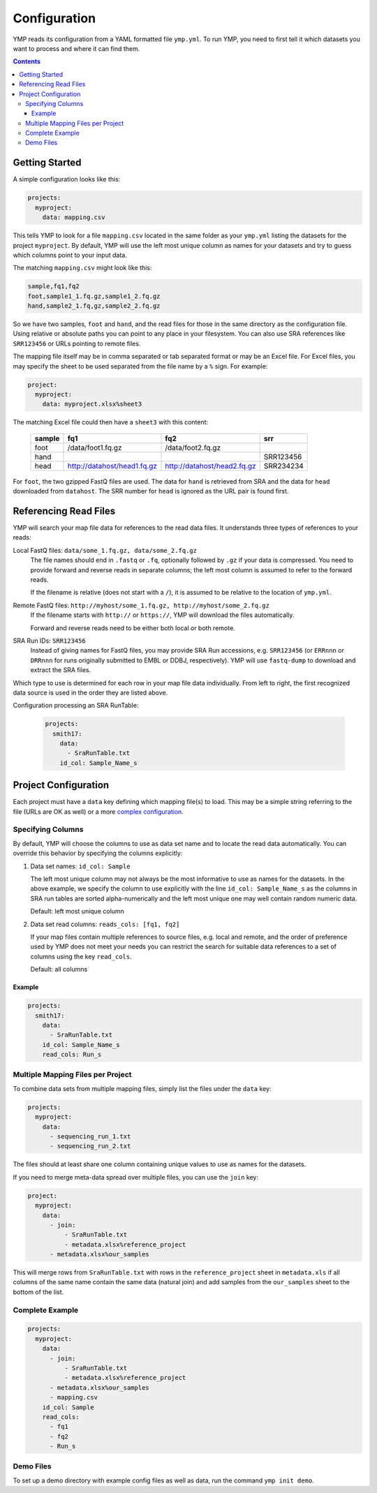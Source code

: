 Configuration
=============

YMP reads its configuration from a YAML formatted file ``ymp.yml``. To
run YMP, you need to first tell it which datasets you want to process
and where it can find them.

.. contents:: Contents
   :local:

Getting Started
---------------

A simple configuration looks like this:

.. code:: yaml

    projects:
      myproject:
        data: mapping.csv

This tells YMP to look for a file ``mapping.csv`` located in the same
folder as your ``ymp.yml`` listing the datasets for the project
``myproject``. By default, YMP will use the left most unique column as
names for your datasets and try to guess which columns point to your
input data.

The matching ``mapping.csv`` might look like this:

.. code:: text

    sample,fq1,fq2
    foot,sample1_1.fq.gz,sample1_2.fq.gz
    hand,sample2_1.fq,gz,sample2_2.fq.gz

So we have two samples, ``foot`` and ``hand``, and the read files for
those in the same directory as the configuration file. Using relative or
absolute paths you can point to any place in your filesystem. You can
also use SRA references like ``SRR123456`` or URLs pointing to remote
files.

The mapping file itself may be in comma separated or tab separated
format or may be an Excel file. For Excel files, you may specify the
sheet to be used separated from the file name by a ``%`` sign. For
example:

.. code:: yaml

    project:
      myproject:
        data: myproject.xlsx%sheet3

The matching Excel file could then have a ``sheet3`` with this content:

  +----------+-------------------------------+-------------------------------+-------------+
  | sample   | fq1                           | fq2                           | srr         |
  +==========+===============================+===============================+=============+
  | foot     | /data/foot1.fq.gz             | /data/foot2.fq.gz             |             |
  +----------+-------------------------------+-------------------------------+-------------+
  | hand     |                               |                               | SRR123456   |
  +----------+-------------------------------+-------------------------------+-------------+
  | head     | http://datahost/head1.fq.gz   | http://datahost/head2.fq.gz   | SRR234234   |
  +----------+-------------------------------+-------------------------------+-------------+

For ``foot``, the two gzipped FastQ files are used. The data for
``hand`` is retrieved from SRA and the data for ``head`` downloaded from
``datahost``. The SRR number for ``head`` is ignored as the URL pair is
found first.

Referencing Read Files
----------------------

YMP will search your map file data for references to the read data
files. It understands three types of references to your reads:

Local FastQ files: ``data/some_1.fq.gz, data/some_2.fq.gz``
   The file names should end in ``.fastq`` or ``.fq``, optionally followed
   by ``.gz`` if your data is compressed. You need to provide forward and
   reverse reads in separate columns; the left most column is assumed to
   refer to the forward reads.

   If the filename is relative (does not start with a ``/``), it is assumed
   to be relative to the location of ``ymp.yml``.

Remote FastQ files: ``http://myhost/some_1.fq.gz, http://myhost/some_2.fq.gz``
   If the filename starts with ``http://`` or ``https://``, YMP will
   download the files automatically.

   Forward and reverse reads need to be either both local or both remote.

SRA Run IDs: ``SRR123456``
   Instead of giving names for FastQ files, you may provide SRA Run
   accessions, e.g. ``SRR123456`` (or ``ERRnnn`` or ``DRRnnn`` for runs
   originally submitted to EMBL or DDBJ, respectively). YMP will use
   ``fastq-dump`` to download and extract the SRA files.

Which type to use is determined for each row in your map file data
individually. From left to right, the first recognized data source is
used in the order they are listed above.

Configuration processing an SRA RunTable:

   .. code:: yaml

      projects:
        smith17:
          data:
            - SraRunTable.txt
          id_col: Sample_Name_s

Project Configuration
---------------------

Each project must have a ``data`` key defining which mapping file(s) to
load. This may be a simple string referring to the file (URLs are OK as
well) or a more `complex
configuration <#multiple-mapping-files-per-project>`__.

Specifying Columns
~~~~~~~~~~~~~~~~~~

By default, YMP will choose the columns to use as data set name and to
locate the read data automatically. You can override this behavior by
specifying the columns explicitly:

1. Data set names: ``id_col: Sample``

   The left most unique column may not always be the most informative to
   use as names for the datasets. In the above example, we specify the
   column to use explicitly with the line ``id_col: Sample_Name_s`` as the
   columns in SRA run tables are sorted alpha-numerically and the left most
   unique one may well contain random numeric data.

   Default: left most unique column

2. Data set read columns: ``reads_cols: [fq1, fq2]``

   If your map files contain multiple references to source files, e.g.
   local and remote, and the order of preference used by YMP does not meet
   your needs you can restrict the search for suitable data references to a
   set of columns using the key ``read_cols``.

   Default: all columns

Example
'''''''

.. code:: yaml

    projects:
      smith17:
        data:
          - SraRunTable.txt
        id_col: Sample_Name_s
        read_cols: Run_s

Multiple Mapping Files per Project
~~~~~~~~~~~~~~~~~~~~~~~~~~~~~~~~~~

To combine data sets from multiple mapping files, simply list the files
under the ``data`` key:

.. code:: yaml

    projects:
      myproject:
        data:
          - sequencing_run_1.txt
          - sequencing_run_2.txt

The files should at least share one column containing unique values to
use as names for the datasets.

If you need to merge meta-data spread over multiple files, you can use
the ``join`` key:

.. code:: yaml

    project:
      myproject:
        data:
          - join:
              - SraRunTable.txt
              - metadata.xlsx%reference_project
          - metadata.xlsx%our_samples

This will merge rows from ``SraRunTable.txt`` with rows in the
``reference_project`` sheet in ``metadata.xls`` if all columns of the
same name contain the same data (natural join) and add samples from the
``our_samples`` sheet to the bottom of the list.

Complete Example
~~~~~~~~~~~~~~~~

.. code:: yaml

    projects:
      myproject:
        data:
          - join:
              - SraRunTable.txt
              - metadata.xlsx%reference_project
          - metadata.xlsx%our_samples
          - mapping.csv
        id_col: Sample
        read_cols:
          - fq1
          - fq2
          - Run_s


Demo Files
~~~~~~~~~~~~~~~~
To set up a demo directory with example config files as well as data, 
run the command ``ymp init demo``.